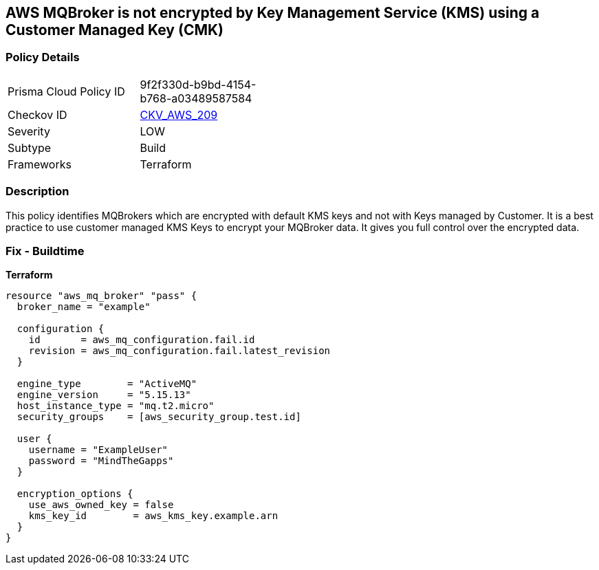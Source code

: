 == AWS MQBroker is not encrypted by Key Management Service (KMS) using a Customer Managed Key (CMK)


=== Policy Details 

[width=45%]
[cols="1,1"]
|=== 
|Prisma Cloud Policy ID 
| 9f2f330d-b9bd-4154-b768-a03489587584

|Checkov ID 
| https://github.com/bridgecrewio/checkov/tree/master/checkov/terraform/checks/resource/aws/MQBrokerEncryptedWithCMK.py[CKV_AWS_209]

|Severity
|LOW

|Subtype
|Build

|Frameworks
|Terraform

|=== 



=== Description 


This policy identifies MQBrokers which are encrypted with default KMS keys and not with Keys managed by Customer.
It is a best practice to use customer managed KMS Keys to encrypt your MQBroker data.
It gives you full control over the encrypted data.

=== Fix - Buildtime


*Terraform* 




[source,text]
----
resource "aws_mq_broker" "pass" {
  broker_name = "example"

  configuration {
    id       = aws_mq_configuration.fail.id
    revision = aws_mq_configuration.fail.latest_revision
  }

  engine_type        = "ActiveMQ"
  engine_version     = "5.15.13"
  host_instance_type = "mq.t2.micro"
  security_groups    = [aws_security_group.test.id]

  user {
    username = "ExampleUser"
    password = "MindTheGapps"
  }

  encryption_options {
    use_aws_owned_key = false
    kms_key_id        = aws_kms_key.example.arn
  }
}
----
